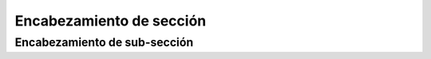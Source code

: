 Encabezamiento de sección
=========================

Encabezamiento de sub-sección
-----------------------------
